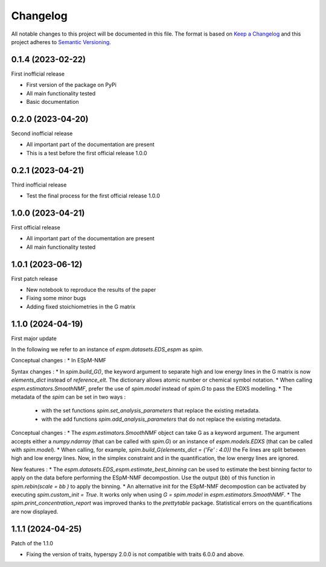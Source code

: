 =========
Changelog
=========

All notable changes to this project will be documented in this file.
The format is based on `Keep a Changelog <https://keepachangelog.com>`_
and this project adheres to `Semantic Versioning <https://semver.org>`_.


0.1.4 (2023-02-22)
------------------

First inofficial release

* First version of the package on PyPi
* All main functionality tested
* Basic documentation


0.2.0 (2023-04-20)
------------------

Second inofficial release

* All important part of the documentation are present
* This is a test before the first official release 1.0.0

0.2.1 (2023-04-21)
------------------

Third inofficial release

* Test the final process for the first official release 1.0.0

1.0.0 (2023-04-21)
------------------

First official release

* All important part of the documentation are present
* All main functionality tested

1.0.1 (2023-06-12)
------------------

First patch release

* New notebook to reproduce the results of the paper
* Fixing some minor bugs
* Adding fixed stoichiometries in the G matrix

1.1.0 (2024-04-19)
------------------

First major update

In the following we refer to an instance of `espm.datasets.EDS_espm` as `spim`.

Conceptual changes : 
* In ESpM-NMF 

Syntax changes :
* In `spim.build_G()`, the keyword argument to separate high and low energy lines in the G matrix is now `elements_dict` instead of `reference_elt`. The dictionary allows atomic number or chemical symbol notation.
* When calling `espm.estimators.SmoothNMF`, prefer the use of `spim.model` instead of `spim.G` to pass the EDXS modelling.
* The metadata of the `spim` can be set in two ways : 
    * with the set functions `spim.set_analysis_parameters` that replace the existing metadata.
    * with the add functions `spim.add_analysis_parameters` that do not replace the existing metadata.

Conceptual changes :
* The `espm.estimators.SmoothNMF` object can take G as a keyword argument. The argument accepts either a `numpy.ndarray` (that can be called with `spim.G`) or an instance of `espm.models.EDXS` (that can be called with `spim.model`).
* When calling, for example, `spim.build_G(elements_dict = {'Fe' : 4.0})` the Fe lines are split between high and low energy lines. Now, in the simplex constraint and in the quantification, the low energy lines are ignored.

New features :
* The `espm.datasets.EDS_espm.estimate_best_binning` can be used to estimate the best binning factor to apply on the data before performing the ESpM-NMF decompostion. Use the output (`bb`) of this function in `spim.rebin(scale = bb )` to apply the binning.
* An alternative init for the ESpM-NMF decompostion can be activated by executing `spim.custom_init = True`. It works only when using `G = spim.model` in `espm.estimators.SmoothNMF`.
* The `spim.print_concentration_report` was improved thanks to the `prettytable` package. Statistical errors on the quantifications are now displayed.

1.1.1 (2024-04-25)
------------------

Patch of the 1.1.0

* Fixing the version of traits, hyperspy 2.0.0 is not compatible with traits 6.0.0 and above.